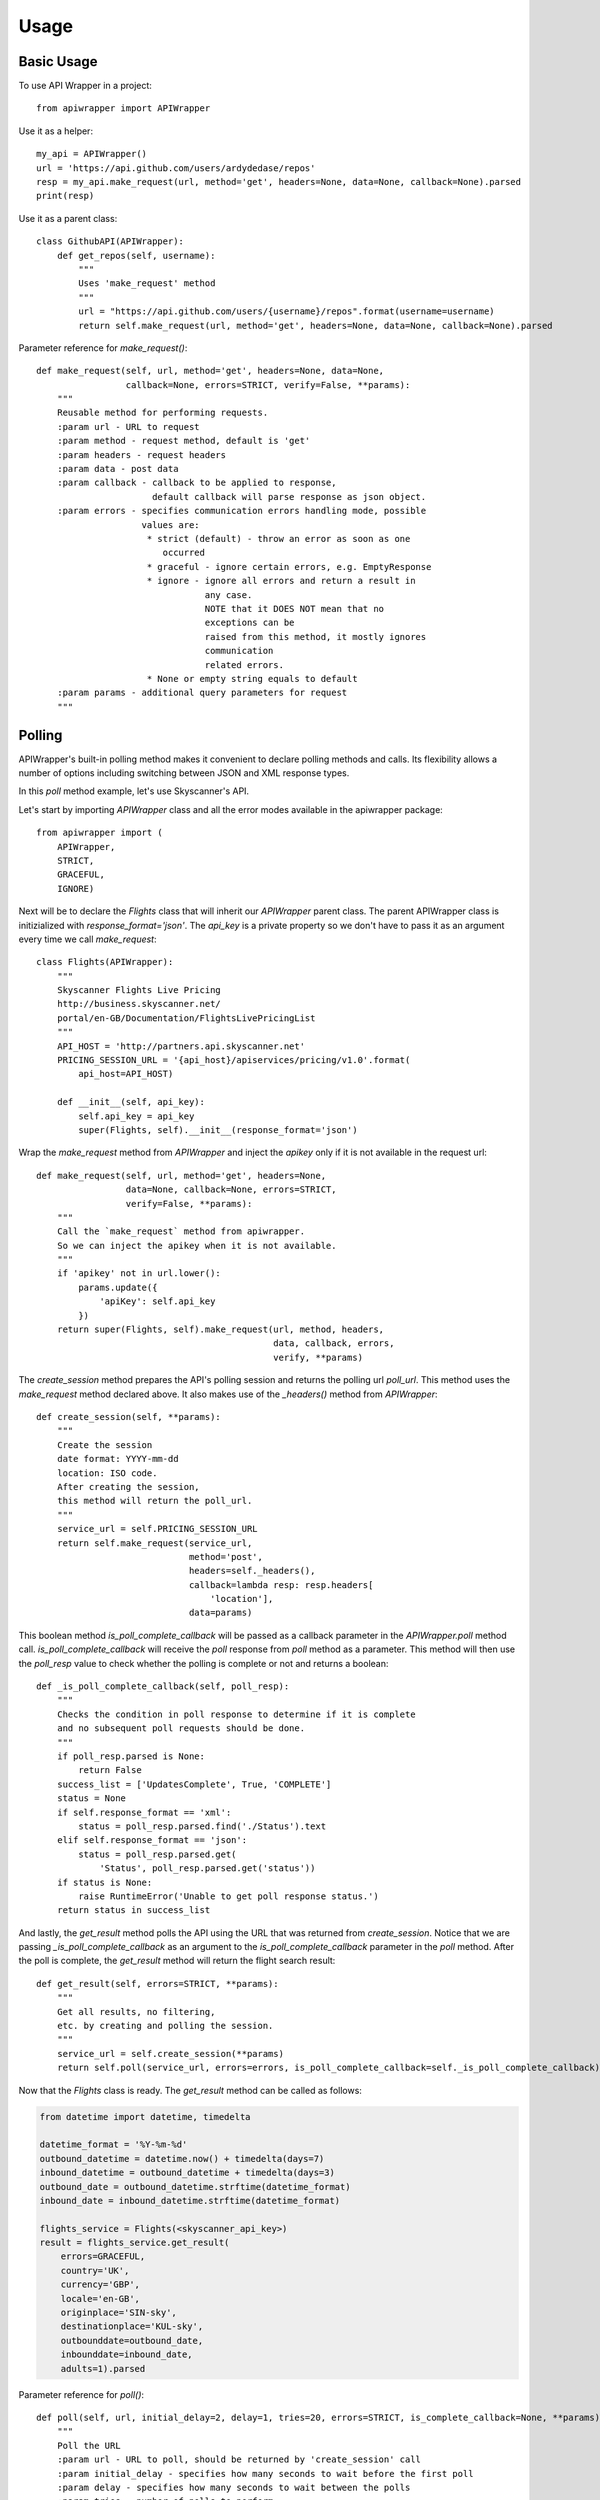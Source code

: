 ========
Usage
========

Basic Usage
~~~~~~~~~~~

To use API Wrapper in a project::

    from apiwrapper import APIWrapper

Use it as a helper::

    my_api = APIWrapper()
    url = 'https://api.github.com/users/ardydedase/repos'
    resp = my_api.make_request(url, method='get', headers=None, data=None, callback=None).parsed
    print(resp)

Use it as a parent class::
    
    class GithubAPI(APIWrapper):
        def get_repos(self, username):
            """
            Uses 'make_request' method              
            """
            url = "https://api.github.com/users/{username}/repos".format(username=username)
            return self.make_request(url, method='get', headers=None, data=None, callback=None).parsed

Parameter reference for `make_request()`::

    def make_request(self, url, method='get', headers=None, data=None,
                     callback=None, errors=STRICT, verify=False, **params):
        """
        Reusable method for performing requests.
        :param url - URL to request
        :param method - request method, default is 'get'
        :param headers - request headers
        :param data - post data
        :param callback - callback to be applied to response,
                          default callback will parse response as json object.
        :param errors - specifies communication errors handling mode, possible
                        values are:
                         * strict (default) - throw an error as soon as one
                            occurred
                         * graceful - ignore certain errors, e.g. EmptyResponse
                         * ignore - ignore all errors and return a result in
                                    any case.
                                    NOTE that it DOES NOT mean that no
                                    exceptions can be
                                    raised from this method, it mostly ignores
                                    communication
                                    related errors.
                         * None or empty string equals to default
        :param params - additional query parameters for request
        """    

Polling
~~~~~~~

APIWrapper's built-in polling method makes it convenient to declare polling methods and calls. Its flexibility allows a number of options including switching between JSON and XML response types.

In this `poll` method example, let's use Skyscanner's API.

Let's start by importing `APIWrapper` class and all the error modes 
available in the apiwrapper package::
    
    from apiwrapper import (
        APIWrapper,
        STRICT,
        GRACEFUL,
        IGNORE)

Next will be to declare the `Flights` class that will inherit 
our `APIWrapper` parent class. 
The parent APIWrapper class is initizialized with `response_format='json'`.
The `api_key` is a private property so we don't have to pass 
it as an argument every time we call `make_request`::

    class Flights(APIWrapper):
        """
        Skyscanner Flights Live Pricing
        http://business.skyscanner.net/
        portal/en-GB/Documentation/FlightsLivePricingList
        """
        API_HOST = 'http://partners.api.skyscanner.net'
        PRICING_SESSION_URL = '{api_host}/apiservices/pricing/v1.0'.format(
            api_host=API_HOST)

        def __init__(self, api_key):
            self.api_key = api_key
            super(Flights, self).__init__(response_format='json')

Wrap the `make_request` method from `APIWrapper` and inject the `apikey` only if it is not available in the request url::

    def make_request(self, url, method='get', headers=None,
                     data=None, callback=None, errors=STRICT,
                     verify=False, **params):
        """
        Call the `make_request` method from apiwrapper.
        So we can inject the apikey when it is not available.
        """
        if 'apikey' not in url.lower():
            params.update({
                'apiKey': self.api_key
            })
        return super(Flights, self).make_request(url, method, headers,
                                                 data, callback, errors,
                                                 verify, **params)

The `create_session` method prepares the API's polling session and returns the polling url `poll_url`. This method uses the `make_request` method declared above. It also makes use of the  `_headers()` method from `APIWrapper`::

    def create_session(self, **params):
        """
        Create the session
        date format: YYYY-mm-dd
        location: ISO code.
        After creating the session,
        this method will return the poll_url.
        """
        service_url = self.PRICING_SESSION_URL
        return self.make_request(service_url,
                                 method='post',
                                 headers=self._headers(),
                                 callback=lambda resp: resp.headers[
                                     'location'],
                                 data=params)

This boolean method `is_poll_complete_callback` will be passed as a callback parameter in the `APIWrapper.poll` method call. 
`is_poll_complete_callback` will receive the `poll` response from `poll` method as a parameter.
This method will then use the `poll_resp` value to check whether the polling is complete or not and returns a boolean::

    def _is_poll_complete_callback(self, poll_resp):
        """
        Checks the condition in poll response to determine if it is complete
        and no subsequent poll requests should be done.
        """
        if poll_resp.parsed is None:
            return False
        success_list = ['UpdatesComplete', True, 'COMPLETE']
        status = None
        if self.response_format == 'xml':
            status = poll_resp.parsed.find('./Status').text
        elif self.response_format == 'json':
            status = poll_resp.parsed.get(
                'Status', poll_resp.parsed.get('status'))
        if status is None:
            raise RuntimeError('Unable to get poll response status.')
        return status in success_list

And lastly, the `get_result` method polls the API using the URL that was returned from `create_session`. 
Notice that we are passing `_is_poll_complete_callback` as an argument to the `is_poll_complete_callback` parameter in the `poll` method. After the poll is complete, the `get_result` method will return the flight search result::

    def get_result(self, errors=STRICT, **params):
        """
        Get all results, no filtering,
        etc. by creating and polling the session.
        """
        service_url = self.create_session(**params)
        return self.poll(service_url, errors=errors, is_poll_complete_callback=self._is_poll_complete_callback)


Now that the `Flights` class is ready. The `get_result` method can be called as follows:
    
.. code:: python

        from datetime import datetime, timedelta

        datetime_format = '%Y-%m-%d'
        outbound_datetime = datetime.now() + timedelta(days=7)
        inbound_datetime = outbound_datetime + timedelta(days=3)
        outbound_date = outbound_datetime.strftime(datetime_format)
        inbound_date = inbound_datetime.strftime(datetime_format)

        flights_service = Flights(<skyscanner_api_key>)
        result = flights_service.get_result(
            errors=GRACEFUL,
            country='UK',
            currency='GBP',
            locale='en-GB',
            originplace='SIN-sky',
            destinationplace='KUL-sky',
            outbounddate=outbound_date,
            inbounddate=inbound_date,
            adults=1).parsed

Parameter reference for `poll()`::

    def poll(self, url, initial_delay=2, delay=1, tries=20, errors=STRICT, is_complete_callback=None, **params):
        """
        Poll the URL
        :param url - URL to poll, should be returned by 'create_session' call
        :param initial_delay - specifies how many seconds to wait before the first poll
        :param delay - specifies how many seconds to wait between the polls
        :param tries - number of polls to perform
        :param errors - errors handling mode, see corresponding parameter in 'make_request' method
        :param params - additional query params for each poll request
        """

Response callbacks
~~~~~~~~~~~~~~~~~~

`callback` parameter in `make_request` method. It passes the `Response` object as an argument::

    class GithubAPI(APIWrapper):
        def _my_callback(self, resp):
            """
            'resp' is a Response object returned from `requests` library
            """
            return resp.json()

                
        def get_repos(self, username):
            """
            Uses 'make_request' method
            """
            url = "https://api.github.com/users/{username}/repos".format(username=username)
            return self.make_request(url, method='get', headers=None, data=None, callback=self._my_callback)


